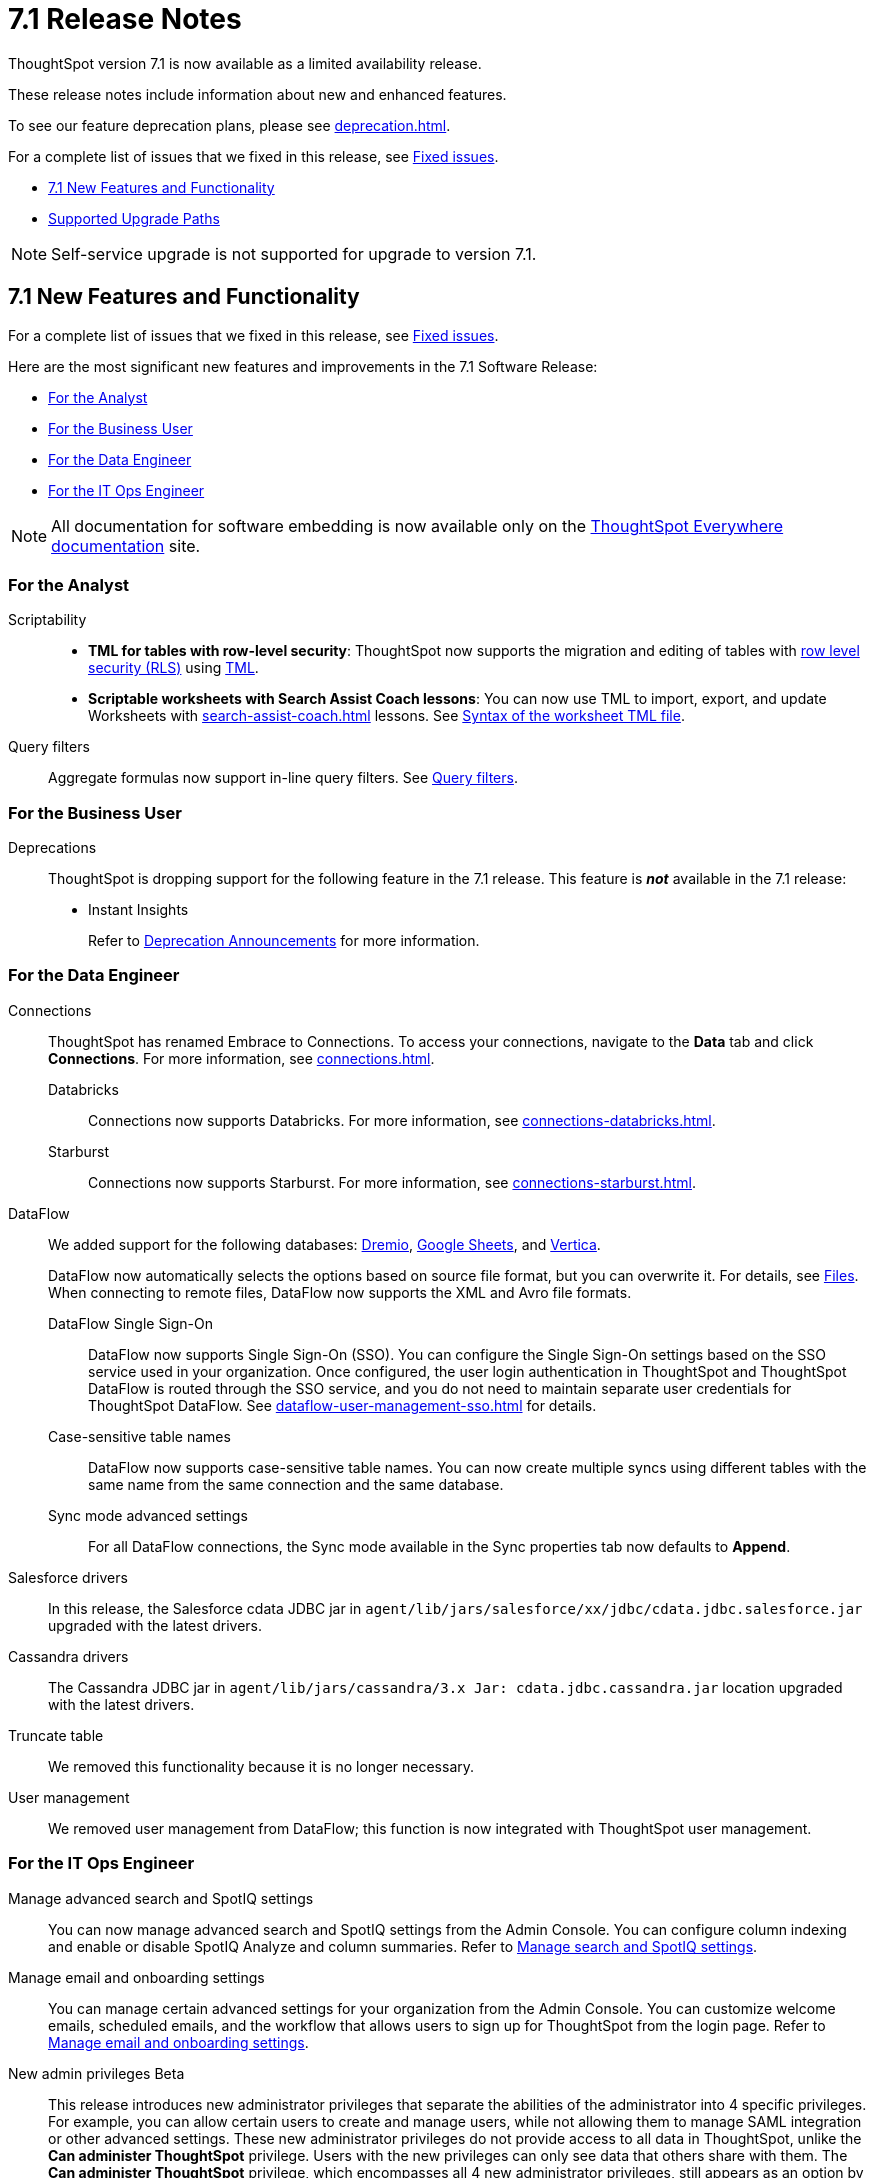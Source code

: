 = 7.1 Release Notes
:experimental:
:last_updated: 9/9/2021
:linkattrs:
:page-aliases: /release/notes.adoc, /7.0/release/notes.adoc, /7.0.0.CU1/release/notes.adoc, /7.0.1/release/notes.adoc, /7.0.0.mar.sw/release/notes.adoc


ThoughtSpot version 7.1 is now available as a limited availability release.

These release notes include information about new and enhanced features.

To see our feature deprecation plans, please see xref:deprecation.adoc[].

For a complete list of issues that we fixed in this release, see xref:fixed.adoc#releases-7-1-x[Fixed issues].

* <<new-7-1,7.1 New Features and Functionality>>
* <<upgrade-paths,Supported Upgrade Paths>>

NOTE: Self-service upgrade is not supported for upgrade to version 7.1.

[#new-7-1]
== 7.1 New Features and Functionality

For a complete list of issues that we fixed in this release, see xref:fixed.adoc#releases-7-1-x[Fixed issues].

Here are the most significant new features and improvements in the 7.1 Software Release:

* <<analyst-7-1,For the Analyst>>
* <<business-user-7-1,For the Business User>>
* <<data-engineer-7-1,For the Data Engineer>>
* <<it-ops-engineer-7-1,For the IT Ops Engineer>>

NOTE: All documentation for software embedding is now available only on the https://docs.thoughtspot.com/visual-embed-sdk/7.1/en/[ThoughtSpot Everywhere documentation^] site.

[#analyst-7-1]
=== For the Analyst

Scriptability::

+
- *TML for tables with row-level security*: ThoughtSpot now supports the migration and editing of tables with xref:security-rls-concept.adoc[row level security (RLS)] using xref:tml.adoc#syntax-tables[TML].
- *Scriptable worksheets with Search Assist Coach lessons*: You can now use TML to import, export, and update Worksheets with xref:search-assist-coach.adoc[] lessons. See xref:tml.adoc#syntax-worksheets[Syntax of the worksheet TML file].

Query filters::
Aggregate formulas now support in-line query filters. See xref:formulas-aggregation-flexible.adoc#query-filters[Query filters].

[#business-user-7-1]
=== For the Business User

[#deprecation]
Deprecations::
ThoughtSpot is dropping support for the following feature in the 7.1 release. This feature is *_not_* available in the 7.1 release:
+
- Instant Insights
+
Refer to xref:deprecation.adoc[Deprecation Announcements] for more information.

[#data-engineer-7-1]
=== For the Data Engineer

[#connections]
Connections:: ThoughtSpot has renamed Embrace to Connections. To access your connections, navigate to the *Data* tab and click *Connections*. For more information, see xref:connections.adoc[].
Databricks;; Connections now supports Databricks. For more information, see xref:connections-databricks.adoc[].
Starburst;; Connections now supports Starburst. For more information, see xref:connections-starburst.adoc[].

[#dataflow]
DataFlow::
We added support for the following databases: xref:dataflow-dremio.adoc[Dremio], xref:dataflow-google-sheets.adoc[Google Sheets], and xref:dataflow-vertica.adoc[Vertica].
+
DataFlow now automatically selects the options based on source file format, but you can overwrite it. For details, see xref:dataflow-files.adoc[Files].
When connecting to remote files, DataFlow now supports the XML and Avro file formats.

DataFlow Single Sign-On;; DataFlow now supports Single Sign-On (SSO). You can configure the Single Sign-On settings based on the SSO service used in your organization. Once configured, the user login authentication in ThoughtSpot and ThoughtSpot DataFlow is routed through the SSO service, and you do not need to maintain separate user credentials for ThoughtSpot DataFlow. See xref:dataflow-user-management-sso.adoc[] for details.
Case-sensitive table names;; DataFlow now supports case-sensitive table names. You can now create multiple syncs using different tables with the same name from the same connection and the same database.
Sync mode advanced settings;; For all DataFlow connections, the Sync mode available in the Sync properties tab now defaults to *Append*.
////
SQL Server type;; When setting up a SQL Server connection, you can now select one of three SQL server types: On-premise, Azure SQL database, and SQL Server on Cloud VM. For *On-Premise* and *SQL Server on Cloud VM*, select *Named Instance* to include the *Instance* field. For *Azure SQL Database*, select the *Azure AD User* checkbox to provide authentication details. See xref:dataflow-sql-server-reference.adoc[].
////
Salesforce drivers;; In this release, the Salesforce cdata JDBC jar in `agent/lib/jars/salesforce/xx/jdbc/cdata.jdbc.salesforce.jar` upgraded with the latest drivers.
//ThoughtSpot added new properties `BulkPageSize=2000` and `UseBulkAPI=true` in the JDBC URL.
Cassandra drivers;; The Cassandra JDBC jar in `agent/lib/jars/cassandra/3.x Jar: cdata.jdbc.cassandra.jar` location upgraded with the latest drivers.

Truncate table;; We removed this functionality because it is no longer necessary.

User management;; We removed user management from DataFlow; this function is now integrated with ThoughtSpot user management.

[#it-ops-engineer-7-1]
=== For the IT Ops Engineer

[#search-spotiq]
Manage advanced search and SpotIQ settings::
You can now manage advanced search and SpotIQ settings from the Admin Console. You can configure column indexing and enable or disable SpotIQ Analyze and column summaries. Refer to xref:admin-portal-search-spotiq-settings.adoc[Manage search and SpotIQ settings].

[#email-onboarding]
Manage email and onboarding settings::
You can manage certain advanced settings for your organization from the Admin Console. You can customize welcome emails, scheduled emails, and the workflow that allows users to sign up for ThoughtSpot from the login page. Refer to xref:admin-portal-onboarding-email-settings.adoc[Manage email and onboarding settings].

[#new-admin-privileges]
New admin privileges [.label.label-beta]#Beta#::
This release introduces new administrator privileges that separate the abilities of the administrator into 4 specific privileges. For example, you can allow certain users to create and manage users, while not allowing them to manage SAML integration or other advanced settings. These new administrator privileges do not provide access to all data in ThoughtSpot, unlike the *Can administer ThoughtSpot* privilege. Users with the new privileges can only see data that others share with them. The *Can administer ThoughtSpot* privilege, which encompasses all 4 new administrator privileges, still appears as an option by default. To remove it, xref:support-contact.adoc[contact ThoughtSpot Support]. The 4 new privileges are:
+
- *Can manage users*: Can create, delete, and edit users.
- *Can manage privileges*: Can create, delete, and edit groups. This includes the group's name, sharing visibility, and privileges.
- *Can operate application*: Can configure local and SAML authentication. Can manage application settings: search, SpotIQ, and onboarding advanced settings, style and help customization. Can view scheduled maintenance.
- *Can see system information*: Can view all default admin data, including system worksheets and pinboards.
+
This feature is in [.label.label-beta]#Beta# and off by default. To enable it, xref:support-contact.adoc[contact ThoughtSpot Support].

[#rhel]
RHEL ease of installation::
You can now configure a specific admin username for the user who sets up the nodes when deploying on RHEL. Previously, you had to use the default `admin` username, the `1081` uid, and the `1081` gid.
+
Refer to xref:rhel-install-online.adoc[] and xref:rhel-install-offline.adoc[].

[#saml-attribute]
SAML configuration::
When configuring SAML authentication for ThoughtSpot, you can now optionally map the display name subject value in the IDP metadata file to `displayName`. This ensures that your users' display names in SAML match their display names in ThoughtSpot. For more information, refer to xref:saml.adoc[].

[#security-logs]
Security log collection::
This release of ThoughtSpot Cloud enables your security team to collect security audit events based on user activity and ship them to your SIEM application in real-time. You can view logs for the following events:
- Account logout
- Failed login
- Group creation
- Group deletion
- Group modification
- Locked account
- Object creation
- Object deletion
- Object modification
- Object sharing
- Password change
- Privilege change
- Profile change
- Row level security (RLS) rule creation
- RLS rule deletion
- RLS rule modification
- Successful login
- User account creation
- User account deletion
- User group change
For further details, see xref:audit-logs.adoc[Collect security logs].

[#ui-improvement]
UI improvement for Admin Console::
This release improves the UI and user experience of the xref:admin-portal-nas-mount-configure.adoc[NAS mount], xref:admin-portal-reverse-ssh-tunnel.adoc[Reverse SSH tunnel], xref:admin-portal-smtp-configure.adoc[SMTP], xref:admin-portal-snapshot-manage.adoc[Snapshot], xref:admin-portal-available-update.adoc[Upgrade], xref:admin-portal-scheduled-maintenance.adoc[Scheduled maintenance], and xref:admin-portal-ssl-configure.adoc[SSL] sections of the Admin Console.

[#product-usage-worksheet]
Product Usage worksheet::
This release introduces a new default worksheet for monitoring product usage. The Product Usage worksheet contains data on the following topics:
- Specifies what existing worksheets, tables, and views users search on and create objects from, and what those objects are
- Lists what actions users complete in the product
- Lists the underlying data sources for any object
- Lists any object's dependents

You can search on this worksheet, or create pinboards based on it, to monitor your users' interaction with the product. To access this worksheet, search for Product Usage worksheet from the Data tab, or add it as a source while searching data.

This worksheet is the underlying source for the xref:object-usage-pinboard.adoc[Object Usage pinboard].

[#upgrade-paths]
== Supported Upgrade Paths

If you are running one of the following versions, you can upgrade to the 7.1 release directly:

* 6.3.x to 7.1
* 7.0.x to 7.1

This includes any hotfixes or customer patches on these branches.

If you are running a different version, you must do a multiple pass upgrade.
First, upgrade to version 6.3.x, or 7.0.x, and then to the 7.1 release.

NOTE: To successfully upgrade your ThoughtSpot cluster, all user profiles must include a valid email address. Without valid email addresses, the upgrade is blocked.
